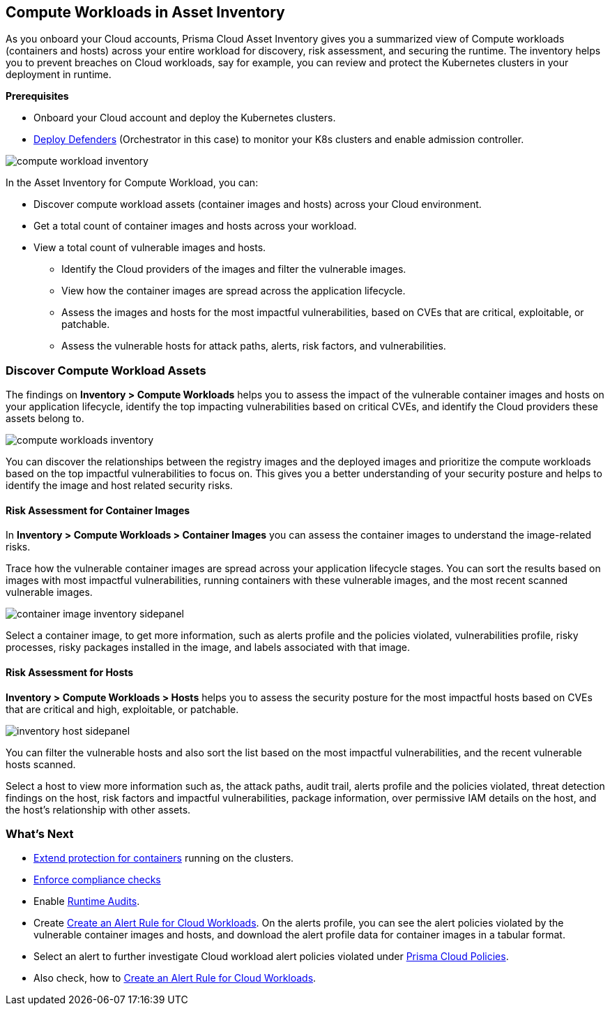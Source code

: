 == Compute Workloads in Asset Inventory

As you onboard your Cloud accounts, Prisma Cloud Asset Inventory gives you a summarized view of Compute workloads (containers and hosts) across your entire workload for discovery, risk assessment, and securing the runtime.
The inventory helps you to prevent breaches on Cloud workloads, say for example, you can review and protect the Kubernetes clusters in your deployment in runtime.

**Prerequisites**

* Onboard your Cloud account and deploy the Kubernetes clusters. 
* xref:../runtime-security/install/deploy-defender/deploy-defender.adoc[Deploy Defenders] (Orchestrator in this case) to monitor your K8s clusters and enable admission controller.

image::cloud-and-software-inventory/compute-workload-inventory.png[]

In the Asset Inventory for Compute Workload, you can:

* Discover compute workload assets (container images and hosts) across your Cloud environment.
* Get a total count of container images and hosts across your workload.
* View a total count of vulnerable images and hosts.

** Identify the Cloud providers of the images and filter the vulnerable images.
** View how the container images are spread across the application lifecycle.
** Assess the images and hosts for the most impactful vulnerabilities, based on CVEs that are critical, exploitable, or patchable.
** Assess the vulnerable hosts for attack paths, alerts, risk factors, and vulnerabilities.

[#discover-compute-workload-assets]
=== Discover Compute Workload Assets

The findings on *Inventory > Compute Workloads* helps you to assess the impact of the vulnerable container images and hosts on your application lifecycle, identify the top impacting vulnerabilities based on critical CVEs, and identify the Cloud providers these assets belong to.

image::cloud-and-software-inventory/compute-workloads-inventory.gif[]

You can discover the relationships between the registry images and the deployed images and prioritize the compute workloads based on the top impactful vulnerabilities to focus on. This gives you a better understanding of your security posture and helps to identify the image and host related security risks.

==== Risk Assessment for Container Images

In *Inventory > Compute Workloads > Container Images* you can assess the container images to understand the image-related risks.

Trace how the vulnerable container images are spread across your application lifecycle stages.
You can sort the results based on images with most impactful vulnerabilities, running containers with these vulnerable images, and the most recent scanned vulnerable images.

image::cloud-and-software-inventory/container-image-inventory-sidepanel.gif[]

Select a container image, to get more information, such as alerts profile and the policies violated, vulnerabilities profile, risky processes, risky packages installed in the image, and labels associated with that image.

==== Risk Assessment for Hosts

*Inventory > Compute Workloads > Hosts* helps you to assess the security posture for the most impactful hosts based on CVEs that are critical and high, exploitable, or patchable.

image::cloud-and-software-inventory/inventory-host-sidepanel.gif[]

You can filter the vulnerable hosts and also sort the list based on the most impactful vulnerabilities, and the recent vulnerable hosts scanned.

Select a host to view more information such as, the attack paths, audit trail, alerts profile and the policies violated, threat detection findings on the host, risk factors and impactful vulnerabilities, package information, over permissive IAM details on the host, and the host's relationship with other assets.

=== What's Next

* xref:../runtime-security/runtime-defense/runtime-defense-containers.adoc[Extend protection for containers] running on the clusters.
* xref:../runtime-security/compliance/operations/manage-compliance.adoc[Enforce compliance checks]
* Enable xref:../runtime-security/runtime-defense/runtime-audits.adoc[Runtime Audits].
* Create xref:../alerts/create-an-alert-rule-cloud-workloads.adoc[Create an Alert Rule for Cloud Workloads].
On the alerts profile, you can see the alert policies violated by the vulnerable container images and hosts, and download the alert profile data for container images in a tabular format.
* Select an alert to further investigate Cloud workload alert policies violated under xref:../governance/governance.adoc[Prisma Cloud Policies].
* Also check, how to xref:../alerts/create-an-alert-rule-cloud-workloads.adoc[Create an Alert Rule for Cloud Workloads].
